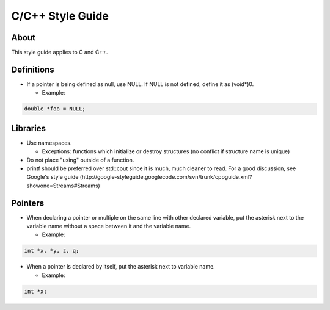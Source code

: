 C/C++ Style Guide
=================

About
-----

This style guide applies to C and C++.

Definitions
-----------

* If a pointer is being defined as null, use NULL. If NULL is not defined, define it as (void*)0.

  * Example:

.. code:: c

        double *foo = NULL;

Libraries
---------

* Use namespaces.

  * Exceptions: functions which initialize or destroy structures (no conflict if structure name is unique)

* Do not place "using" outside of a function.
* printf should be preferred over std::cout since it is much, much cleaner to read. For a good discussion, see Google's style guide (http://google-styleguide.googlecode.com/svn/trunk/cppguide.xml?showone=Streams#Streams)


Pointers
--------

* When declaring a pointer or multiple on the same line with other declared variable, put the asterisk next to the variable name without a space between it and the variable name.

  * Example:

.. code:: c

        int *x, *y, z, q;

* When a pointer is declared by itself, put the asterisk next to variable name.

  * Example:

.. code:: c

        int *x;
